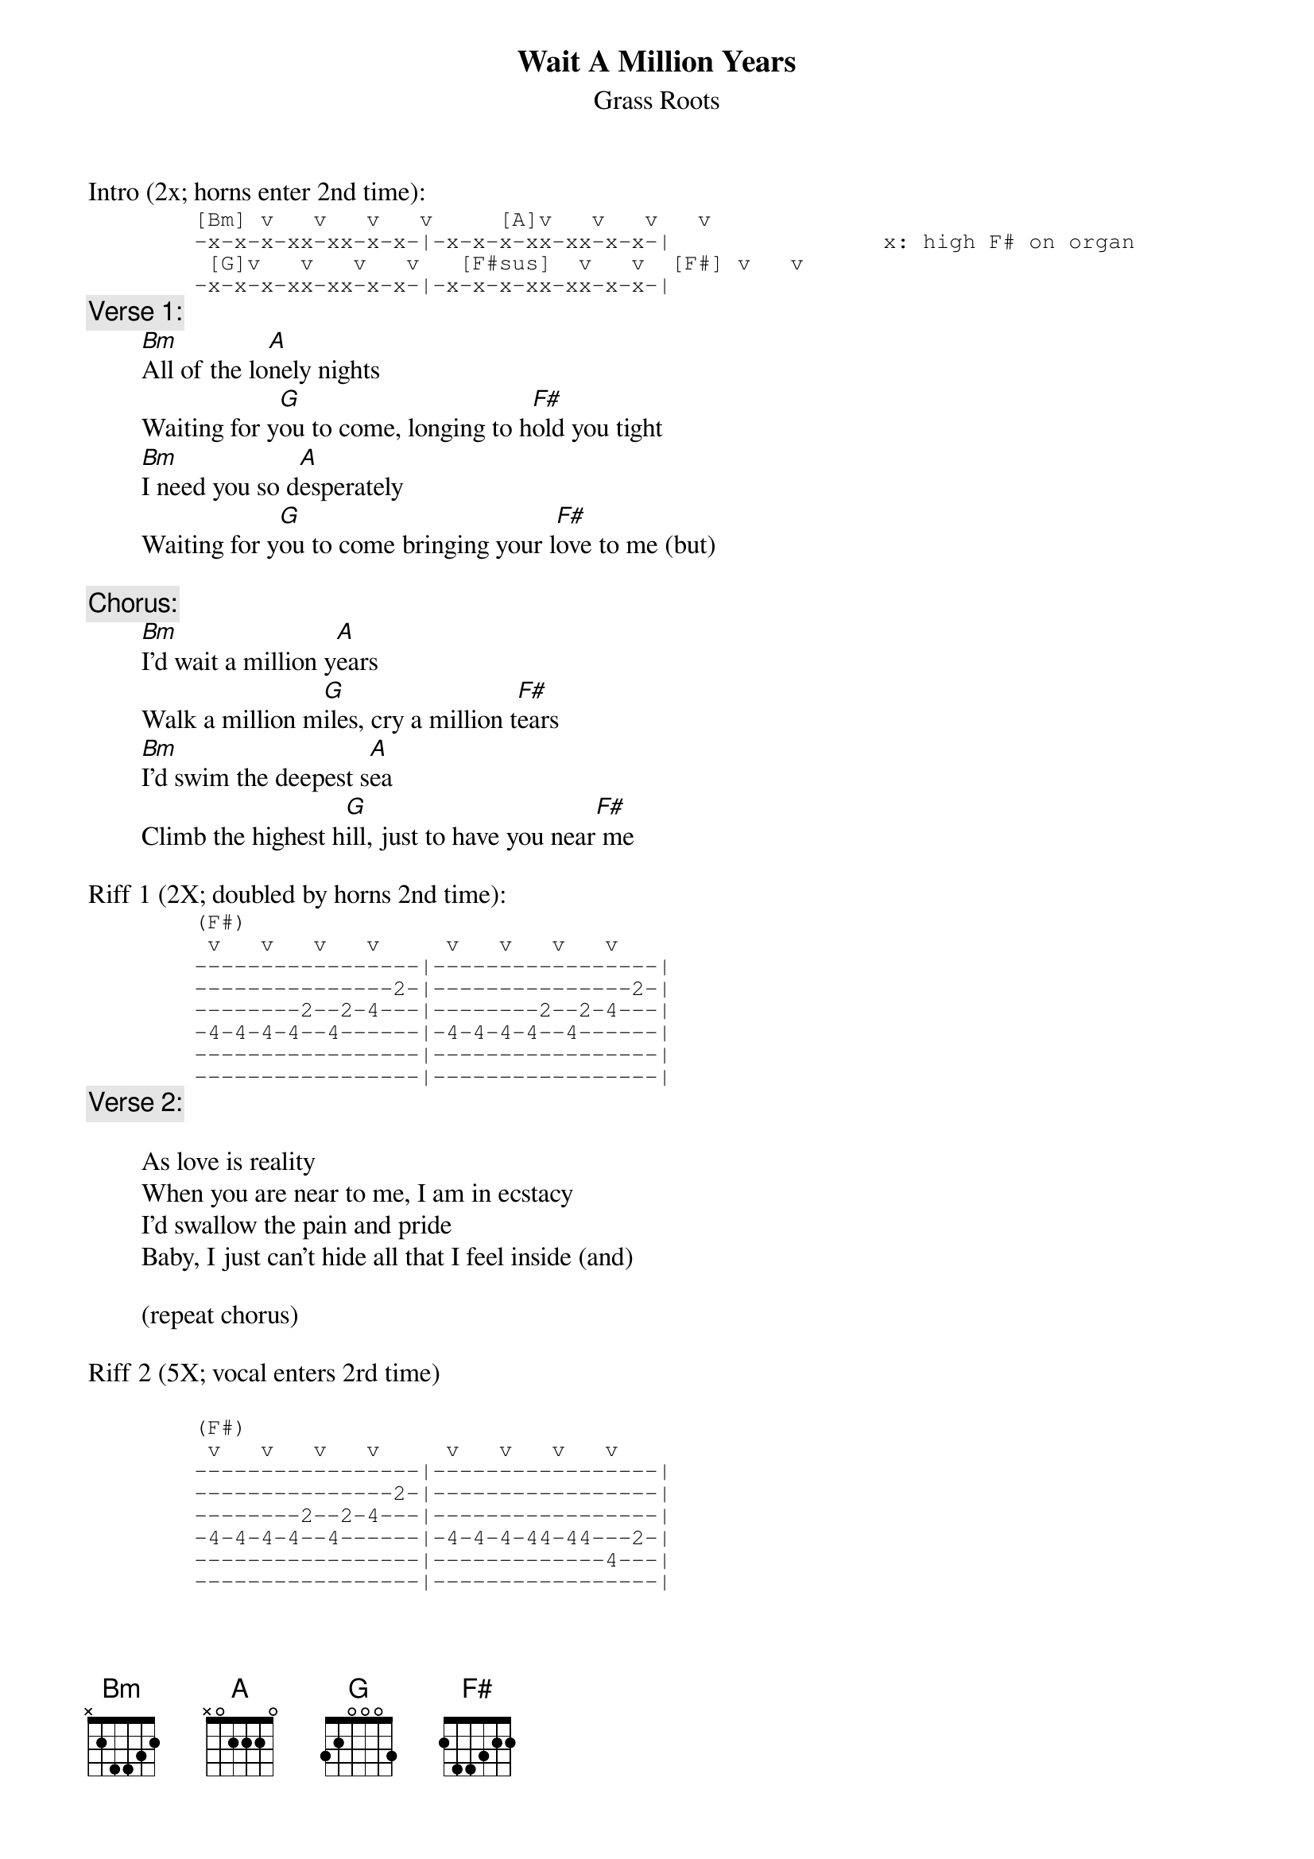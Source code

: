 # From: rogers@sasuga.Hi.COM (Andrew Rogers)
{t:Wait A Million Years}
{st:Grass Roots}

Intro (2x; horns enter 2nd time):
{sot}
        [Bm] v   v   v   v     [A]v   v   v   v   
        -x-x-x-xx-xx-x-x-|-x-x-x-xx-xx-x-x-|                x: high F# on organ
         [G]v   v   v   v   [F#sus]  v   v  [F#] v   v   
        -x-x-x-xx-xx-x-x-|-x-x-x-xx-xx-x-x-|
{eot}
{c:Verse 1:}
        [Bm]All of the lo[A]nely nights
        Waiting for y[G]ou to come, longing to h[F#]old you tight
        [Bm]I need you so d[A]esperately
        Waiting for y[G]ou to come bringing your l[F#]ove to me (but)

{c:Chorus:}
        [Bm]I'd wait a million y[A]ears
        Walk a million m[G]iles, cry a million t[F#]ears
        [Bm]I'd swim the deepest s[A]ea
        Climb the highest h[G]ill, just to have you near[F#] me

Riff 1 (2X; doubled by horns 2nd time):
{sot}
        (F#)
         v   v   v   v     v   v   v   v   
        -----------------|-----------------|
        ---------------2-|---------------2-|
        --------2--2-4---|--------2--2-4---|
        -4-4-4-4--4------|-4-4-4-4--4------|
        -----------------|-----------------|
        -----------------|-----------------|
{eot}
{c:Verse 2:}

        As love is reality
        When you are near to me, I am in ecstacy
        I'd swallow the pain and pride
        Baby, I just can't hide all that I feel inside (and)

        (repeat chorus)

Riff 2 (5X; vocal enters 2rd time)

{sot}
        (F#)
         v   v   v   v     v   v   v   v   
        -----------------|-----------------|
        ---------------2-|-----------------|
        --------2--2-4---|-----------------|
        -4-4-4-4--4------|-4-4-4-44-44---2-|
        -----------------|-------------4---|
        -----------------|-----------------|
{eot}

        A million years, I would wait for you
        A million tears, baby I'd be true
        A million miles, I would follow you
        A million years, if you want me to

{c:Verse 3:}
        Pacing the floor, detest
        Sweat pouring down my chest, still I can't love you less
        It's worth all the pain and pride
        Baby, I just can't hide all that I feel inside (and)

        (repeat chorus)

        (repeat riff 2 (2X))

        (repeat chorus to fade)
